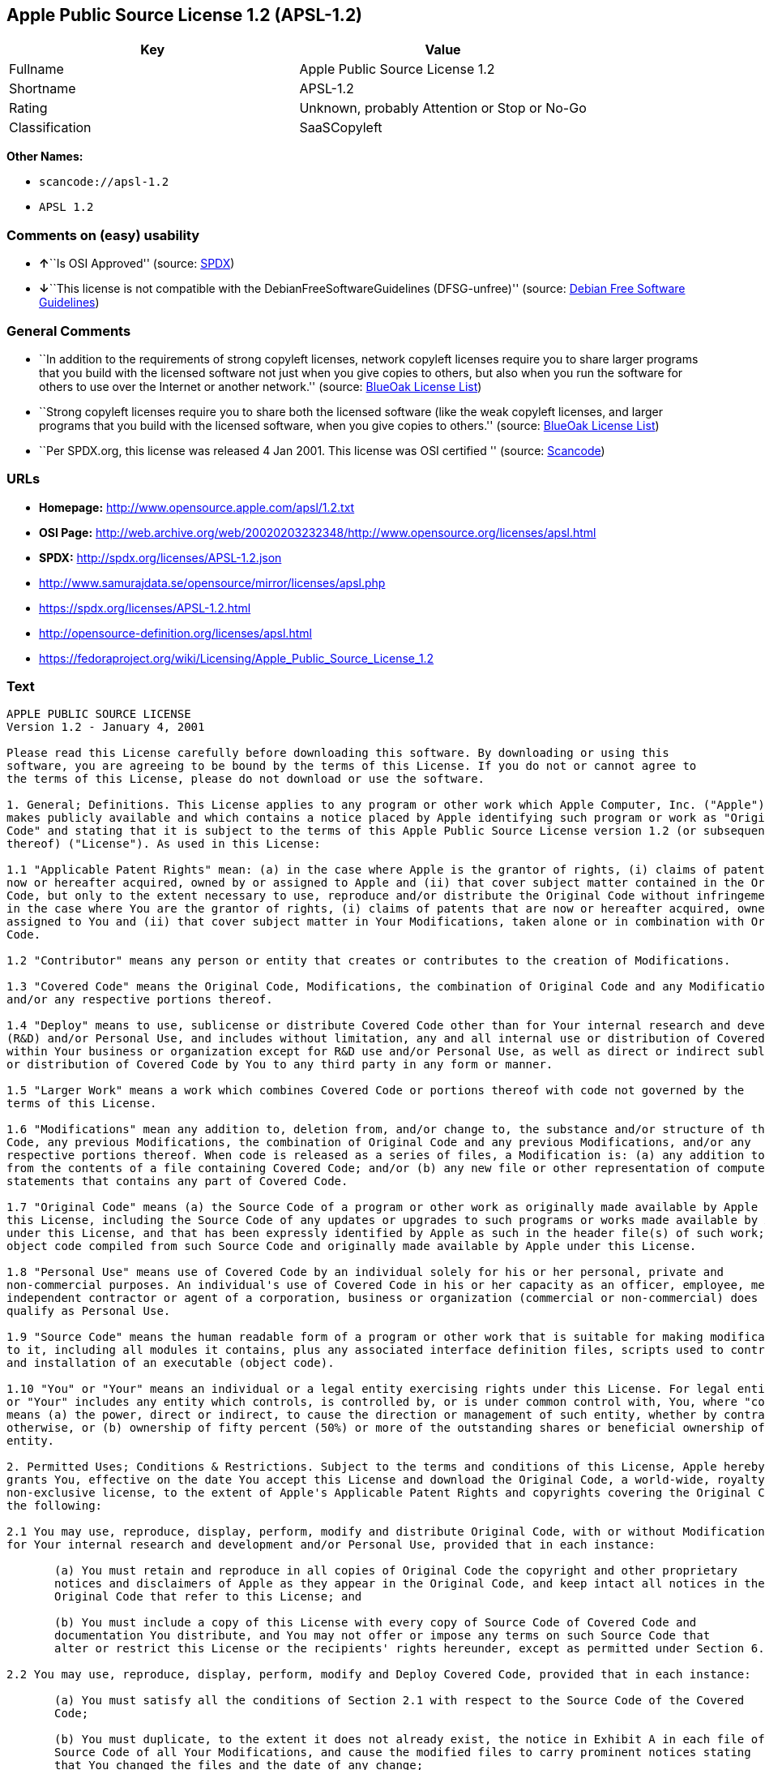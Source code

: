 == Apple Public Source License 1.2 (APSL-1.2)

[cols=",",options="header",]
|===
|Key |Value
|Fullname |Apple Public Source License 1.2
|Shortname |APSL-1.2
|Rating |Unknown, probably Attention or Stop or No-Go
|Classification |SaaSCopyleft
|===

*Other Names:*

* `+scancode://apsl-1.2+`
* `+APSL 1.2+`

=== Comments on (easy) usability

* **↑**``Is OSI Approved'' (source:
https://spdx.org/licenses/APSL-1.2.html[SPDX])
* **↓**``This license is not compatible with the
DebianFreeSoftwareGuidelines (DFSG-unfree)'' (source:
https://wiki.debian.org/DFSGLicenses[Debian Free Software Guidelines])

=== General Comments

* ``In addition to the requirements of strong copyleft licenses, network
copyleft licenses require you to share larger programs that you build
with the licensed software not just when you give copies to others, but
also when you run the software for others to use over the Internet or
another network.'' (source: https://blueoakcouncil.org/copyleft[BlueOak
License List])
* ``Strong copyleft licenses require you to share both the licensed
software (like the weak copyleft licenses, and larger programs that you
build with the licensed software, when you give copies to others.''
(source: https://blueoakcouncil.org/copyleft[BlueOak License List])
* ``Per SPDX.org, this license was released 4 Jan 2001. This license was
OSI certified '' (source:
https://github.com/nexB/scancode-toolkit/blob/develop/src/licensedcode/data/licenses/apsl-1.2.yml[Scancode])

=== URLs

* *Homepage:* http://www.opensource.apple.com/apsl/1.2.txt
* *OSI Page:*
http://web.archive.org/web/20020203232348/http://www.opensource.org/licenses/apsl.html
* *SPDX:* http://spdx.org/licenses/APSL-1.2.json
* http://www.samurajdata.se/opensource/mirror/licenses/apsl.php
* https://spdx.org/licenses/APSL-1.2.html
* http://opensource-definition.org/licenses/apsl.html
* https://fedoraproject.org/wiki/Licensing/Apple_Public_Source_License_1.2

=== Text

....
APPLE PUBLIC SOURCE LICENSE
Version 1.2 - January 4, 2001

Please read this License carefully before downloading this software. By downloading or using this
software, you are agreeing to be bound by the terms of this License. If you do not or cannot agree to
the terms of this License, please do not download or use the software.

1. General; Definitions. This License applies to any program or other work which Apple Computer, Inc. ("Apple")
makes publicly available and which contains a notice placed by Apple identifying such program or work as "Original
Code" and stating that it is subject to the terms of this Apple Public Source License version 1.2 (or subsequent version
thereof) ("License"). As used in this License:

1.1 "Applicable Patent Rights" mean: (a) in the case where Apple is the grantor of rights, (i) claims of patents that are
now or hereafter acquired, owned by or assigned to Apple and (ii) that cover subject matter contained in the Original
Code, but only to the extent necessary to use, reproduce and/or distribute the Original Code without infringement; and (b)
in the case where You are the grantor of rights, (i) claims of patents that are now or hereafter acquired, owned by or
assigned to You and (ii) that cover subject matter in Your Modifications, taken alone or in combination with Original
Code.

1.2 "Contributor" means any person or entity that creates or contributes to the creation of Modifications.

1.3 "Covered Code" means the Original Code, Modifications, the combination of Original Code and any Modifications,
and/or any respective portions thereof.

1.4 "Deploy" means to use, sublicense or distribute Covered Code other than for Your internal research and development
(R&D) and/or Personal Use, and includes without limitation, any and all internal use or distribution of Covered Code
within Your business or organization except for R&D use and/or Personal Use, as well as direct or indirect sublicensing
or distribution of Covered Code by You to any third party in any form or manner.

1.5 "Larger Work" means a work which combines Covered Code or portions thereof with code not governed by the
terms of this License.

1.6 "Modifications" mean any addition to, deletion from, and/or change to, the substance and/or structure of the Original
Code, any previous Modifications, the combination of Original Code and any previous Modifications, and/or any
respective portions thereof. When code is released as a series of files, a Modification is: (a) any addition to or deletion
from the contents of a file containing Covered Code; and/or (b) any new file or other representation of computer program
statements that contains any part of Covered Code.

1.7 "Original Code" means (a) the Source Code of a program or other work as originally made available by Apple under
this License, including the Source Code of any updates or upgrades to such programs or works made available by Apple
under this License, and that has been expressly identified by Apple as such in the header file(s) of such work; and (b) the
object code compiled from such Source Code and originally made available by Apple under this License.

1.8 "Personal Use" means use of Covered Code by an individual solely for his or her personal, private and
non-commercial purposes. An individual's use of Covered Code in his or her capacity as an officer, employee, member,
independent contractor or agent of a corporation, business or organization (commercial or non-commercial) does not
qualify as Personal Use.

1.9 "Source Code" means the human readable form of a program or other work that is suitable for making modifications
to it, including all modules it contains, plus any associated interface definition files, scripts used to control compilation
and installation of an executable (object code).

1.10 "You" or "Your" means an individual or a legal entity exercising rights under this License. For legal entities, "You"
or "Your" includes any entity which controls, is controlled by, or is under common control with, You, where "control"
means (a) the power, direct or indirect, to cause the direction or management of such entity, whether by contract or
otherwise, or (b) ownership of fifty percent (50%) or more of the outstanding shares or beneficial ownership of such
entity.

2. Permitted Uses; Conditions & Restrictions. Subject to the terms and conditions of this License, Apple hereby
grants You, effective on the date You accept this License and download the Original Code, a world-wide, royalty-free,
non-exclusive license, to the extent of Apple's Applicable Patent Rights and copyrights covering the Original Code, to do
the following:

2.1 You may use, reproduce, display, perform, modify and distribute Original Code, with or without Modifications, solely
for Your internal research and development and/or Personal Use, provided that in each instance:

       (a) You must retain and reproduce in all copies of Original Code the copyright and other proprietary
       notices and disclaimers of Apple as they appear in the Original Code, and keep intact all notices in the
       Original Code that refer to this License; and

       (b) You must include a copy of this License with every copy of Source Code of Covered Code and
       documentation You distribute, and You may not offer or impose any terms on such Source Code that
       alter or restrict this License or the recipients' rights hereunder, except as permitted under Section 6.

2.2 You may use, reproduce, display, perform, modify and Deploy Covered Code, provided that in each instance:

       (a) You must satisfy all the conditions of Section 2.1 with respect to the Source Code of the Covered
       Code;

       (b) You must duplicate, to the extent it does not already exist, the notice in Exhibit A in each file of the
       Source Code of all Your Modifications, and cause the modified files to carry prominent notices stating
       that You changed the files and the date of any change;

       (c) You must make Source Code of all Your Deployed Modifications publicly available under the terms
       of this License, including the license grants set forth in Section 3 below, for as long as you Deploy the
       Covered Code or twelve (12) months from the date of initial Deployment, whichever is longer. You
       should preferably distribute the Source Code of Your Deployed Modifications electronically (e.g.
       download from a web site); and

       (d) if You Deploy Covered Code in object code, executable form only, You must include a prominent
       notice, in the code itself as well as in related documentation, stating that Source Code of the Covered
       Code is available under the terms of this License with information on how and where to obtain such
       Source Code.

2.3 You expressly acknowledge and agree that although Apple and each Contributor grants the licenses to their respective
portions of the Covered Code set forth herein, no assurances are provided by Apple or any Contributor that the Covered
Code does not infringe the patent or other intellectual property rights of any other entity. Apple and each Contributor
disclaim any liability to You for claims brought by any other entity based on infringement of intellectual property rights
or otherwise. As a condition to exercising the rights and licenses granted hereunder, You hereby assume sole
responsibility to secure any other intellectual property rights needed, if any. For example, if a third party patent license is
required to allow You to distribute the Covered Code, it is Your responsibility to acquire that license before distributing
the Covered Code.

3. Your Grants. In consideration of, and as a condition to, the licenses granted to You under this License:

       (a) You hereby grant to Apple and all third parties a non-exclusive, royalty-free license, under Your
       Applicable Patent Rights and other intellectual property rights (other than patent) owned or controlled by
       You, to use, reproduce, display, perform, modify, distribute and Deploy Your Modifications of the same
       scope and extent as Apple's licenses under Sections 2.1 and 2.2; and

       (b) You hereby grant to Apple and its subsidiaries a non-exclusive, worldwide, royalty-free, perpetual
       and irrevocable license, under Your Applicable Patent Rights and other intellectual property rights (other
       than patent) owned or controlled by You, to use, reproduce, display, perform, modify or have modified
       (for Apple and/or its subsidiaries), sublicense and distribute Your Modifications, in any form, through
       multiple tiers of distribution.

4. Larger Works. You may create a Larger Work by combining Covered Code with other code not governed by the
terms of this License and distribute the Larger Work as a single product. In each such instance, You must make sure the
requirements of this License are fulfilled for the Covered Code or any portion thereof.

5. Limitations on Patent License. Except as expressly stated in Section 2, no other patent rights, express or implied,
are granted by Apple herein. Modifications and/or Larger Works may require additional patent licenses from Apple
which Apple may grant in its sole discretion.

6. Additional Terms. You may choose to offer, and to charge a fee for, warranty, support, indemnity or liability
obligations and/or other rights consistent with the scope of the license granted herein ("Additional Terms") to one or
more recipients of Covered Code. However, You may do so only on Your own behalf and as Your sole responsibility, and
not on behalf of Apple or any Contributor. You must obtain the recipient's agreement that any such Additional Terms are
offered by You alone, and You hereby agree to indemnify, defend and hold Apple and every Contributor harmless for any
liability incurred by or claims asserted against Apple or such Contributor by reason of any such Additional Terms.

7. Versions of the License. Apple may publish revised and/or new versions of this License from time to time. Each
version will be given a distinguishing version number. Once Original Code has been published under a particular version
of this License, You may continue to use it under the terms of that version. You may also choose to use such Original
Code under the terms of any subsequent version of this License published by Apple. No one other than Apple has the
right to modify the terms applicable to Covered Code created under this License.

8. NO WARRANTY OR SUPPORT. The Covered Code may contain in whole or in part pre-release, untested, or not
fully tested works. The Covered Code may contain errors that could cause failures or loss of data, and may be incomplete
or contain inaccuracies. You expressly acknowledge and agree that use of the Covered Code, or any portion thereof, is at
Your sole and entire risk. THE COVERED CODE IS PROVIDED "AS IS" AND WITHOUT WARRANTY,
UPGRADES OR SUPPORT OF ANY KIND AND APPLE AND APPLE'S LICENSOR(S) (COLLECTIVELY
REFERRED TO AS "APPLE" FOR THE PURPOSES OF SECTIONS 8 AND 9) AND ALL CONTRIBUTORS
EXPRESSLY DISCLAIM ALL WARRANTIES AND/OR CONDITIONS, EXPRESS OR IMPLIED, INCLUDING,
BUT NOT LIMITED TO, THE IMPLIED WARRANTIES AND/OR CONDITIONS OF MERCHANTABILITY, OF
SATISFACTORY QUALITY, OF FITNESS FOR A PARTICULAR PURPOSE, OF ACCURACY, OF QUIET
ENJOYMENT, AND NONINFRINGEMENT OF THIRD PARTY RIGHTS. APPLE AND EACH CONTRIBUTOR
DOES NOT WARRANT AGAINST INTERFERENCE WITH YOUR ENJOYMENT OF THE COVERED CODE,
THAT THE FUNCTIONS CONTAINED IN THE COVERED CODE WILL MEET YOUR REQUIREMENTS,
THAT THE OPERATION OF THE COVERED CODE WILL BE UNINTERRUPTED OR ERROR-FREE, OR
THAT DEFECTS IN THE COVERED CODE WILL BE CORRECTED. NO ORAL OR WRITTEN
INFORMATION OR ADVICE GIVEN BY APPLE, AN APPLE AUTHORIZED REPRESENTATIVE OR ANY
CONTRIBUTOR SHALL CREATE A WARRANTY. You acknowledge that the Covered Code is not intended for use
in the operation of nuclear facilities, aircraft navigation, communication systems, or air traffic control machines in which
case the failure of the Covered Code could lead to death, personal injury, or severe physical or environmental damage.

9. LIMITATION OF LIABILITY. TO THE EXTENT NOT PROHIBITED BY LAW, IN NO EVENT SHALL
APPLE OR ANY CONTRIBUTOR BE LIABLE FOR ANY INCIDENTAL, SPECIAL, INDIRECT OR
CONSEQUENTIAL DAMAGES ARISING OUT OF OR RELATING TO THIS LICENSE OR YOUR USE OR
INABILITY TO USE THE COVERED CODE, OR ANY PORTION THEREOF, WHETHER UNDER A THEORY
OF CONTRACT, WARRANTY, TORT (INCLUDING NEGLIGENCE), PRODUCTS LIABILITY OR
OTHERWISE, EVEN IF APPLE OR SUCH CONTRIBUTOR HAS BEEN ADVISED OF THE POSSIBILITY OF
SUCH DAMAGES AND NOTWITHSTANDING THE FAILURE OF ESSENTIAL PURPOSE OF ANY REMEDY.
SOME JURISDICTIONS DO NOT ALLOW THE LIMITATION OF LIABILITY OF INCIDENTAL OR
CONSEQUENTIAL DAMAGES, SO THIS LIMITATION MAY NOT APPLY TO YOU. In no event shall Apple's
total liability to You for all damages (other than as may be required by applicable law) under this License exceed the
amount of fifty dollars ($50.00).

10. Trademarks. This License does not grant any rights to use the trademarks or trade names "Apple", "Apple
Computer", "Mac OS X", "Mac OS X Server", "QuickTime", "QuickTime Streaming Server" or any other trademarks or
trade names belonging to Apple (collectively "Apple Marks") or to any trademark or trade name belonging to any
Contributor. No Apple Marks may be used to endorse or promote products derived from the Original Code other than as
permitted by and in strict compliance at all times with Apple's third party trademark usage guidelines which are posted at
http://www.apple.com/legal/guidelinesfor3rdparties.html.

11. Ownership. Subject to the licenses granted under this License, each Contributor retains all rights, title and interest in
and to any Modifications made by such Contributor. Apple retains all rights, title and interest in and to the Original Code
and any Modifications made by or on behalf of Apple ("Apple Modifications"), and such Apple Modifications will not be
automatically subject to this License. Apple may, at its sole discretion, choose to license such Apple Modifications under
this License, or on different terms from those contained in this License or may choose not to license them at all.

12. Termination.

12.1 Termination. This License and the rights granted hereunder will terminate:

       (a) automatically without notice from Apple if You fail to comply with any term(s) of this License and
       fail to cure such breach within 30 days of becoming aware of such breach;

       (b) immediately in the event of the circumstances described in Section 13.5(b); or

       (c) automatically without notice from Apple if You, at any time during the term of this License,
       commence an action for patent infringement against Apple.

12.2 Effect of Termination. Upon termination, You agree to immediately stop any further use, reproduction, modification,
sublicensing and distribution of the Covered Code and to destroy all copies of the Covered Code that are in your
possession or control. All sublicenses to the Covered Code which have been properly granted prior to termination shall
survive any termination of this License. Provisions which, by their nature, should remain in effect beyond the termination
of this License shall survive, including but not limited to Sections 3, 5, 8, 9, 10, 11, 12.2 and 13. No party will be liable to
any other for compensation, indemnity or damages of any sort solely as a result of terminating this License in accordance
with its terms, and termination of this License will be without prejudice to any other right or remedy of any party.

13. Miscellaneous.

13.1 Government End Users. The Covered Code is a "commercial item" as defined in FAR 2.101. Government software
and technical data rights in the Covered Code include only those rights customarily provided to the public as defined in
this License. This customary commercial license in technical data and software is provided in accordance with FAR
12.211 (Technical Data) and 12.212 (Computer Software) and, for Department of Defense purchases, DFAR
252.227-7015 (Technical Data -- Commercial Items) and 227.7202-3 (Rights in Commercial Computer Software or
Computer Software Documentation). Accordingly, all U.S. Government End Users acquire Covered Code with only
those rights set forth herein.

13.2 Relationship of Parties. This License will not be construed as creating an agency, partnership, joint venture or any
other form of legal association between or amongYou, Apple or any Contributor, and You will not represent to the
contrary, whether expressly, by implication, appearance or otherwise.

13.3 Independent Development. Nothing in this License will impair Apple's right to acquire, license, develop, have others
develop for it, market and/or distribute technology or products that perform the same or similar functions as, or otherwise
compete with, Modifications, Larger Works, technology or products that You may develop, produce, market or distribute.

13.4 Waiver; Construction. Failure by Apple or any Contributor to enforce any provision of this License will not be
deemed a waiver of future enforcement of that or any other provision. Any law or regulation which provides that the
language of a contract shall be construed against the drafter will not apply to this License.

13.5 Severability. (a) If for any reason a court of competent jurisdiction finds any provision of this License, or portion
thereof, to be unenforceable, that provision of the License will be enforced to the maximum extent permissible so as to
effect the economic benefits and intent of the parties, and the remainder of this License will continue in full force and
effect. (b) Notwithstanding the foregoing, if applicable law prohibits or restricts You from fully and/or specifically
complying with Sections 2 and/or 3 or prevents the enforceability of either of those Sections, this License will
immediately terminate and You must immediately discontinue any use of the Covered Code and destroy all copies of it
that are in your possession or control.

13.6 Dispute Resolution. Any litigation or other dispute resolution between You and Apple relating to this License shall
take place in the Northern District of California, and You and Apple hereby consent to the personal jurisdiction of, and
venue in, the state and federal courts within that District with respect to this License. The application of the United
Nations Convention on Contracts for the International Sale of Goods is expressly excluded.

13.7 Entire Agreement; Governing Law. This License constitutes the entire agreement between the parties with respect to
the subject matter hereof. This License shall be governed by the laws of the United States and the State of California,
except that body of California law concerning conflicts of law.

Where You are located in the province of Quebec, Canada, the following clause applies: The parties hereby confirm that
they have requested that this License and all related documents be drafted in English. Les parties ont exig  que le pr sent
contrat et tous les documents connexes soient r dig s en anglais.

EXHIBIT A.

"Portions Copyright (c) 1999-2001 Apple Computer, Inc. All Rights Reserved.

This file contains Original Code and/or Modifications of Original Code as defined in and that are subject to the Apple
Public Source License Version 1.2 (the 'License'). You may not use this file except in compliance with the License. Please
obtain a copy of the License at http://www.apple.com/publicsource and read it before using this file.

The Original Code and all software distributed under the License are distributed on an 'AS IS' basis, WITHOUT
WARRANTY OF ANY KIND, EITHER EXPRESS OR IMPLIED, AND APPLE HEREBY DISCLAIMS ALL SUCH
WARRANTIES, INCLUDING WITHOUT LIMITATION, ANY WARRANTIES OF MERCHANTABILITY,
FITNESS FOR A PARTICULAR PURPOSE, QUIET ENJOYMENT OR NON-INFRINGEMENT. Please see the
License for the specific language governing rights and limitations under the License."
....

'''''

=== Raw Data

* SPDX
* BlueOak License List
* Scancode
* Debian Free Software Guidelines

....
{
    "__impliedNames": [
        "APSL-1.2",
        "Apple Public Source License 1.2",
        "scancode://apsl-1.2",
        "APSL 1.2"
    ],
    "__impliedId": "APSL-1.2",
    "__impliedAmbiguousNames": [
        "Apple Public Source License",
        "Apple Public Source License (APSL)"
    ],
    "__impliedComments": [
        [
            "BlueOak License List",
            [
                "In addition to the requirements of strong copyleft licenses, network copyleft licenses require you to share larger programs that you build with the licensed software not just when you give copies to others, but also when you run the software for others to use over the Internet or another network.",
                "Strong copyleft licenses require you to share both the licensed software (like the weak copyleft licenses, and larger programs that you build with the licensed software, when you give copies to others."
            ]
        ],
        [
            "Scancode",
            [
                "Per SPDX.org, this license was released 4 Jan 2001. This license was OSI\ncertified\n"
            ]
        ]
    ],
    "facts": {
        "SPDX": {
            "isSPDXLicenseDeprecated": false,
            "spdxFullName": "Apple Public Source License 1.2",
            "spdxDetailsURL": "http://spdx.org/licenses/APSL-1.2.json",
            "_sourceURL": "https://spdx.org/licenses/APSL-1.2.html",
            "spdxLicIsOSIApproved": true,
            "spdxSeeAlso": [
                "http://www.samurajdata.se/opensource/mirror/licenses/apsl.php"
            ],
            "_implications": {
                "__impliedNames": [
                    "APSL-1.2",
                    "Apple Public Source License 1.2"
                ],
                "__impliedId": "APSL-1.2",
                "__impliedJudgement": [
                    [
                        "SPDX",
                        {
                            "tag": "PositiveJudgement",
                            "contents": "Is OSI Approved"
                        }
                    ]
                ],
                "__isOsiApproved": true,
                "__impliedURLs": [
                    [
                        "SPDX",
                        "http://spdx.org/licenses/APSL-1.2.json"
                    ],
                    [
                        null,
                        "http://www.samurajdata.se/opensource/mirror/licenses/apsl.php"
                    ]
                ]
            },
            "spdxLicenseId": "APSL-1.2"
        },
        "Scancode": {
            "otherUrls": [
                "http://opensource-definition.org/licenses/apsl.html",
                "http://web.archive.org/web/20020203232348/http://www.opensource.org/licenses/apsl.html",
                "https://fedoraproject.org/wiki/Licensing/Apple_Public_Source_License_1.2"
            ],
            "homepageUrl": "http://www.opensource.apple.com/apsl/1.2.txt",
            "shortName": "APSL 1.2",
            "textUrls": null,
            "text": "APPLE PUBLIC SOURCE LICENSE\nVersion 1.2 - January 4, 2001\n\nPlease read this License carefully before downloading this software. By downloading or using this\nsoftware, you are agreeing to be bound by the terms of this License. If you do not or cannot agree to\nthe terms of this License, please do not download or use the software.\n\n1. General; Definitions. This License applies to any program or other work which Apple Computer, Inc. (\"Apple\")\nmakes publicly available and which contains a notice placed by Apple identifying such program or work as \"Original\nCode\" and stating that it is subject to the terms of this Apple Public Source License version 1.2 (or subsequent version\nthereof) (\"License\"). As used in this License:\n\n1.1 \"Applicable Patent Rights\" mean: (a) in the case where Apple is the grantor of rights, (i) claims of patents that are\nnow or hereafter acquired, owned by or assigned to Apple and (ii) that cover subject matter contained in the Original\nCode, but only to the extent necessary to use, reproduce and/or distribute the Original Code without infringement; and (b)\nin the case where You are the grantor of rights, (i) claims of patents that are now or hereafter acquired, owned by or\nassigned to You and (ii) that cover subject matter in Your Modifications, taken alone or in combination with Original\nCode.\n\n1.2 \"Contributor\" means any person or entity that creates or contributes to the creation of Modifications.\n\n1.3 \"Covered Code\" means the Original Code, Modifications, the combination of Original Code and any Modifications,\nand/or any respective portions thereof.\n\n1.4 \"Deploy\" means to use, sublicense or distribute Covered Code other than for Your internal research and development\n(R&D) and/or Personal Use, and includes without limitation, any and all internal use or distribution of Covered Code\nwithin Your business or organization except for R&D use and/or Personal Use, as well as direct or indirect sublicensing\nor distribution of Covered Code by You to any third party in any form or manner.\n\n1.5 \"Larger Work\" means a work which combines Covered Code or portions thereof with code not governed by the\nterms of this License.\n\n1.6 \"Modifications\" mean any addition to, deletion from, and/or change to, the substance and/or structure of the Original\nCode, any previous Modifications, the combination of Original Code and any previous Modifications, and/or any\nrespective portions thereof. When code is released as a series of files, a Modification is: (a) any addition to or deletion\nfrom the contents of a file containing Covered Code; and/or (b) any new file or other representation of computer program\nstatements that contains any part of Covered Code.\n\n1.7 \"Original Code\" means (a) the Source Code of a program or other work as originally made available by Apple under\nthis License, including the Source Code of any updates or upgrades to such programs or works made available by Apple\nunder this License, and that has been expressly identified by Apple as such in the header file(s) of such work; and (b) the\nobject code compiled from such Source Code and originally made available by Apple under this License.\n\n1.8 \"Personal Use\" means use of Covered Code by an individual solely for his or her personal, private and\nnon-commercial purposes. An individual's use of Covered Code in his or her capacity as an officer, employee, member,\nindependent contractor or agent of a corporation, business or organization (commercial or non-commercial) does not\nqualify as Personal Use.\n\n1.9 \"Source Code\" means the human readable form of a program or other work that is suitable for making modifications\nto it, including all modules it contains, plus any associated interface definition files, scripts used to control compilation\nand installation of an executable (object code).\n\n1.10 \"You\" or \"Your\" means an individual or a legal entity exercising rights under this License. For legal entities, \"You\"\nor \"Your\" includes any entity which controls, is controlled by, or is under common control with, You, where \"control\"\nmeans (a) the power, direct or indirect, to cause the direction or management of such entity, whether by contract or\notherwise, or (b) ownership of fifty percent (50%) or more of the outstanding shares or beneficial ownership of such\nentity.\n\n2. Permitted Uses; Conditions & Restrictions. Subject to the terms and conditions of this License, Apple hereby\ngrants You, effective on the date You accept this License and download the Original Code, a world-wide, royalty-free,\nnon-exclusive license, to the extent of Apple's Applicable Patent Rights and copyrights covering the Original Code, to do\nthe following:\n\n2.1 You may use, reproduce, display, perform, modify and distribute Original Code, with or without Modifications, solely\nfor Your internal research and development and/or Personal Use, provided that in each instance:\n\n       (a) You must retain and reproduce in all copies of Original Code the copyright and other proprietary\n       notices and disclaimers of Apple as they appear in the Original Code, and keep intact all notices in the\n       Original Code that refer to this License; and\n\n       (b) You must include a copy of this License with every copy of Source Code of Covered Code and\n       documentation You distribute, and You may not offer or impose any terms on such Source Code that\n       alter or restrict this License or the recipients' rights hereunder, except as permitted under Section 6.\n\n2.2 You may use, reproduce, display, perform, modify and Deploy Covered Code, provided that in each instance:\n\n       (a) You must satisfy all the conditions of Section 2.1 with respect to the Source Code of the Covered\n       Code;\n\n       (b) You must duplicate, to the extent it does not already exist, the notice in Exhibit A in each file of the\n       Source Code of all Your Modifications, and cause the modified files to carry prominent notices stating\n       that You changed the files and the date of any change;\n\n       (c) You must make Source Code of all Your Deployed Modifications publicly available under the terms\n       of this License, including the license grants set forth in Section 3 below, for as long as you Deploy the\n       Covered Code or twelve (12) months from the date of initial Deployment, whichever is longer. You\n       should preferably distribute the Source Code of Your Deployed Modifications electronically (e.g.\n       download from a web site); and\n\n       (d) if You Deploy Covered Code in object code, executable form only, You must include a prominent\n       notice, in the code itself as well as in related documentation, stating that Source Code of the Covered\n       Code is available under the terms of this License with information on how and where to obtain such\n       Source Code.\n\n2.3 You expressly acknowledge and agree that although Apple and each Contributor grants the licenses to their respective\nportions of the Covered Code set forth herein, no assurances are provided by Apple or any Contributor that the Covered\nCode does not infringe the patent or other intellectual property rights of any other entity. Apple and each Contributor\ndisclaim any liability to You for claims brought by any other entity based on infringement of intellectual property rights\nor otherwise. As a condition to exercising the rights and licenses granted hereunder, You hereby assume sole\nresponsibility to secure any other intellectual property rights needed, if any. For example, if a third party patent license is\nrequired to allow You to distribute the Covered Code, it is Your responsibility to acquire that license before distributing\nthe Covered Code.\n\n3. Your Grants. In consideration of, and as a condition to, the licenses granted to You under this License:\n\n       (a) You hereby grant to Apple and all third parties a non-exclusive, royalty-free license, under Your\n       Applicable Patent Rights and other intellectual property rights (other than patent) owned or controlled by\n       You, to use, reproduce, display, perform, modify, distribute and Deploy Your Modifications of the same\n       scope and extent as Apple's licenses under Sections 2.1 and 2.2; and\n\n       (b) You hereby grant to Apple and its subsidiaries a non-exclusive, worldwide, royalty-free, perpetual\n       and irrevocable license, under Your Applicable Patent Rights and other intellectual property rights (other\n       than patent) owned or controlled by You, to use, reproduce, display, perform, modify or have modified\n       (for Apple and/or its subsidiaries), sublicense and distribute Your Modifications, in any form, through\n       multiple tiers of distribution.\n\n4. Larger Works. You may create a Larger Work by combining Covered Code with other code not governed by the\nterms of this License and distribute the Larger Work as a single product. In each such instance, You must make sure the\nrequirements of this License are fulfilled for the Covered Code or any portion thereof.\n\n5. Limitations on Patent License. Except as expressly stated in Section 2, no other patent rights, express or implied,\nare granted by Apple herein. Modifications and/or Larger Works may require additional patent licenses from Apple\nwhich Apple may grant in its sole discretion.\n\n6. Additional Terms. You may choose to offer, and to charge a fee for, warranty, support, indemnity or liability\nobligations and/or other rights consistent with the scope of the license granted herein (\"Additional Terms\") to one or\nmore recipients of Covered Code. However, You may do so only on Your own behalf and as Your sole responsibility, and\nnot on behalf of Apple or any Contributor. You must obtain the recipient's agreement that any such Additional Terms are\noffered by You alone, and You hereby agree to indemnify, defend and hold Apple and every Contributor harmless for any\nliability incurred by or claims asserted against Apple or such Contributor by reason of any such Additional Terms.\n\n7. Versions of the License. Apple may publish revised and/or new versions of this License from time to time. Each\nversion will be given a distinguishing version number. Once Original Code has been published under a particular version\nof this License, You may continue to use it under the terms of that version. You may also choose to use such Original\nCode under the terms of any subsequent version of this License published by Apple. No one other than Apple has the\nright to modify the terms applicable to Covered Code created under this License.\n\n8. NO WARRANTY OR SUPPORT. The Covered Code may contain in whole or in part pre-release, untested, or not\nfully tested works. The Covered Code may contain errors that could cause failures or loss of data, and may be incomplete\nor contain inaccuracies. You expressly acknowledge and agree that use of the Covered Code, or any portion thereof, is at\nYour sole and entire risk. THE COVERED CODE IS PROVIDED \"AS IS\" AND WITHOUT WARRANTY,\nUPGRADES OR SUPPORT OF ANY KIND AND APPLE AND APPLE'S LICENSOR(S) (COLLECTIVELY\nREFERRED TO AS \"APPLE\" FOR THE PURPOSES OF SECTIONS 8 AND 9) AND ALL CONTRIBUTORS\nEXPRESSLY DISCLAIM ALL WARRANTIES AND/OR CONDITIONS, EXPRESS OR IMPLIED, INCLUDING,\nBUT NOT LIMITED TO, THE IMPLIED WARRANTIES AND/OR CONDITIONS OF MERCHANTABILITY, OF\nSATISFACTORY QUALITY, OF FITNESS FOR A PARTICULAR PURPOSE, OF ACCURACY, OF QUIET\nENJOYMENT, AND NONINFRINGEMENT OF THIRD PARTY RIGHTS. APPLE AND EACH CONTRIBUTOR\nDOES NOT WARRANT AGAINST INTERFERENCE WITH YOUR ENJOYMENT OF THE COVERED CODE,\nTHAT THE FUNCTIONS CONTAINED IN THE COVERED CODE WILL MEET YOUR REQUIREMENTS,\nTHAT THE OPERATION OF THE COVERED CODE WILL BE UNINTERRUPTED OR ERROR-FREE, OR\nTHAT DEFECTS IN THE COVERED CODE WILL BE CORRECTED. NO ORAL OR WRITTEN\nINFORMATION OR ADVICE GIVEN BY APPLE, AN APPLE AUTHORIZED REPRESENTATIVE OR ANY\nCONTRIBUTOR SHALL CREATE A WARRANTY. You acknowledge that the Covered Code is not intended for use\nin the operation of nuclear facilities, aircraft navigation, communication systems, or air traffic control machines in which\ncase the failure of the Covered Code could lead to death, personal injury, or severe physical or environmental damage.\n\n9. LIMITATION OF LIABILITY. TO THE EXTENT NOT PROHIBITED BY LAW, IN NO EVENT SHALL\nAPPLE OR ANY CONTRIBUTOR BE LIABLE FOR ANY INCIDENTAL, SPECIAL, INDIRECT OR\nCONSEQUENTIAL DAMAGES ARISING OUT OF OR RELATING TO THIS LICENSE OR YOUR USE OR\nINABILITY TO USE THE COVERED CODE, OR ANY PORTION THEREOF, WHETHER UNDER A THEORY\nOF CONTRACT, WARRANTY, TORT (INCLUDING NEGLIGENCE), PRODUCTS LIABILITY OR\nOTHERWISE, EVEN IF APPLE OR SUCH CONTRIBUTOR HAS BEEN ADVISED OF THE POSSIBILITY OF\nSUCH DAMAGES AND NOTWITHSTANDING THE FAILURE OF ESSENTIAL PURPOSE OF ANY REMEDY.\nSOME JURISDICTIONS DO NOT ALLOW THE LIMITATION OF LIABILITY OF INCIDENTAL OR\nCONSEQUENTIAL DAMAGES, SO THIS LIMITATION MAY NOT APPLY TO YOU. In no event shall Apple's\ntotal liability to You for all damages (other than as may be required by applicable law) under this License exceed the\namount of fifty dollars ($50.00).\n\n10. Trademarks. This License does not grant any rights to use the trademarks or trade names \"Apple\", \"Apple\nComputer\", \"Mac OS X\", \"Mac OS X Server\", \"QuickTime\", \"QuickTime Streaming Server\" or any other trademarks or\ntrade names belonging to Apple (collectively \"Apple Marks\") or to any trademark or trade name belonging to any\nContributor. No Apple Marks may be used to endorse or promote products derived from the Original Code other than as\npermitted by and in strict compliance at all times with Apple's third party trademark usage guidelines which are posted at\nhttp://www.apple.com/legal/guidelinesfor3rdparties.html.\n\n11. Ownership. Subject to the licenses granted under this License, each Contributor retains all rights, title and interest in\nand to any Modifications made by such Contributor. Apple retains all rights, title and interest in and to the Original Code\nand any Modifications made by or on behalf of Apple (\"Apple Modifications\"), and such Apple Modifications will not be\nautomatically subject to this License. Apple may, at its sole discretion, choose to license such Apple Modifications under\nthis License, or on different terms from those contained in this License or may choose not to license them at all.\n\n12. Termination.\n\n12.1 Termination. This License and the rights granted hereunder will terminate:\n\n       (a) automatically without notice from Apple if You fail to comply with any term(s) of this License and\n       fail to cure such breach within 30 days of becoming aware of such breach;\n\n       (b) immediately in the event of the circumstances described in Section 13.5(b); or\n\n       (c) automatically without notice from Apple if You, at any time during the term of this License,\n       commence an action for patent infringement against Apple.\n\n12.2 Effect of Termination. Upon termination, You agree to immediately stop any further use, reproduction, modification,\nsublicensing and distribution of the Covered Code and to destroy all copies of the Covered Code that are in your\npossession or control. All sublicenses to the Covered Code which have been properly granted prior to termination shall\nsurvive any termination of this License. Provisions which, by their nature, should remain in effect beyond the termination\nof this License shall survive, including but not limited to Sections 3, 5, 8, 9, 10, 11, 12.2 and 13. No party will be liable to\nany other for compensation, indemnity or damages of any sort solely as a result of terminating this License in accordance\nwith its terms, and termination of this License will be without prejudice to any other right or remedy of any party.\n\n13. Miscellaneous.\n\n13.1 Government End Users. The Covered Code is a \"commercial item\" as defined in FAR 2.101. Government software\nand technical data rights in the Covered Code include only those rights customarily provided to the public as defined in\nthis License. This customary commercial license in technical data and software is provided in accordance with FAR\n12.211 (Technical Data) and 12.212 (Computer Software) and, for Department of Defense purchases, DFAR\n252.227-7015 (Technical Data -- Commercial Items) and 227.7202-3 (Rights in Commercial Computer Software or\nComputer Software Documentation). Accordingly, all U.S. Government End Users acquire Covered Code with only\nthose rights set forth herein.\n\n13.2 Relationship of Parties. This License will not be construed as creating an agency, partnership, joint venture or any\nother form of legal association between or amongYou, Apple or any Contributor, and You will not represent to the\ncontrary, whether expressly, by implication, appearance or otherwise.\n\n13.3 Independent Development. Nothing in this License will impair Apple's right to acquire, license, develop, have others\ndevelop for it, market and/or distribute technology or products that perform the same or similar functions as, or otherwise\ncompete with, Modifications, Larger Works, technology or products that You may develop, produce, market or distribute.\n\n13.4 Waiver; Construction. Failure by Apple or any Contributor to enforce any provision of this License will not be\ndeemed a waiver of future enforcement of that or any other provision. Any law or regulation which provides that the\nlanguage of a contract shall be construed against the drafter will not apply to this License.\n\n13.5 Severability. (a) If for any reason a court of competent jurisdiction finds any provision of this License, or portion\nthereof, to be unenforceable, that provision of the License will be enforced to the maximum extent permissible so as to\neffect the economic benefits and intent of the parties, and the remainder of this License will continue in full force and\neffect. (b) Notwithstanding the foregoing, if applicable law prohibits or restricts You from fully and/or specifically\ncomplying with Sections 2 and/or 3 or prevents the enforceability of either of those Sections, this License will\nimmediately terminate and You must immediately discontinue any use of the Covered Code and destroy all copies of it\nthat are in your possession or control.\n\n13.6 Dispute Resolution. Any litigation or other dispute resolution between You and Apple relating to this License shall\ntake place in the Northern District of California, and You and Apple hereby consent to the personal jurisdiction of, and\nvenue in, the state and federal courts within that District with respect to this License. The application of the United\nNations Convention on Contracts for the International Sale of Goods is expressly excluded.\n\n13.7 Entire Agreement; Governing Law. This License constitutes the entire agreement between the parties with respect to\nthe subject matter hereof. This License shall be governed by the laws of the United States and the State of California,\nexcept that body of California law concerning conflicts of law.\n\nWhere You are located in the province of Quebec, Canada, the following clause applies: The parties hereby confirm that\nthey have requested that this License and all related documents be drafted in English. Les parties ont exig  que le pr sent\ncontrat et tous les documents connexes soient r dig s en anglais.\n\nEXHIBIT A.\n\n\"Portions Copyright (c) 1999-2001 Apple Computer, Inc. All Rights Reserved.\n\nThis file contains Original Code and/or Modifications of Original Code as defined in and that are subject to the Apple\nPublic Source License Version 1.2 (the 'License'). You may not use this file except in compliance with the License. Please\nobtain a copy of the License at http://www.apple.com/publicsource and read it before using this file.\n\nThe Original Code and all software distributed under the License are distributed on an 'AS IS' basis, WITHOUT\nWARRANTY OF ANY KIND, EITHER EXPRESS OR IMPLIED, AND APPLE HEREBY DISCLAIMS ALL SUCH\nWARRANTIES, INCLUDING WITHOUT LIMITATION, ANY WARRANTIES OF MERCHANTABILITY,\nFITNESS FOR A PARTICULAR PURPOSE, QUIET ENJOYMENT OR NON-INFRINGEMENT. Please see the\nLicense for the specific language governing rights and limitations under the License.\"",
            "category": "Copyleft Limited",
            "osiUrl": "http://web.archive.org/web/20020203232348/http://www.opensource.org/licenses/apsl.html",
            "owner": "Apple",
            "_sourceURL": "https://github.com/nexB/scancode-toolkit/blob/develop/src/licensedcode/data/licenses/apsl-1.2.yml",
            "key": "apsl-1.2",
            "name": "Apple Public Source License 1.2",
            "spdxId": "APSL-1.2",
            "notes": "Per SPDX.org, this license was released 4 Jan 2001. This license was OSI\ncertified\n",
            "_implications": {
                "__impliedNames": [
                    "scancode://apsl-1.2",
                    "APSL 1.2",
                    "APSL-1.2"
                ],
                "__impliedId": "APSL-1.2",
                "__impliedComments": [
                    [
                        "Scancode",
                        [
                            "Per SPDX.org, this license was released 4 Jan 2001. This license was OSI\ncertified\n"
                        ]
                    ]
                ],
                "__impliedCopyleft": [
                    [
                        "Scancode",
                        "WeakCopyleft"
                    ]
                ],
                "__calculatedCopyleft": "WeakCopyleft",
                "__impliedText": "APPLE PUBLIC SOURCE LICENSE\nVersion 1.2 - January 4, 2001\n\nPlease read this License carefully before downloading this software. By downloading or using this\nsoftware, you are agreeing to be bound by the terms of this License. If you do not or cannot agree to\nthe terms of this License, please do not download or use the software.\n\n1. General; Definitions. This License applies to any program or other work which Apple Computer, Inc. (\"Apple\")\nmakes publicly available and which contains a notice placed by Apple identifying such program or work as \"Original\nCode\" and stating that it is subject to the terms of this Apple Public Source License version 1.2 (or subsequent version\nthereof) (\"License\"). As used in this License:\n\n1.1 \"Applicable Patent Rights\" mean: (a) in the case where Apple is the grantor of rights, (i) claims of patents that are\nnow or hereafter acquired, owned by or assigned to Apple and (ii) that cover subject matter contained in the Original\nCode, but only to the extent necessary to use, reproduce and/or distribute the Original Code without infringement; and (b)\nin the case where You are the grantor of rights, (i) claims of patents that are now or hereafter acquired, owned by or\nassigned to You and (ii) that cover subject matter in Your Modifications, taken alone or in combination with Original\nCode.\n\n1.2 \"Contributor\" means any person or entity that creates or contributes to the creation of Modifications.\n\n1.3 \"Covered Code\" means the Original Code, Modifications, the combination of Original Code and any Modifications,\nand/or any respective portions thereof.\n\n1.4 \"Deploy\" means to use, sublicense or distribute Covered Code other than for Your internal research and development\n(R&D) and/or Personal Use, and includes without limitation, any and all internal use or distribution of Covered Code\nwithin Your business or organization except for R&D use and/or Personal Use, as well as direct or indirect sublicensing\nor distribution of Covered Code by You to any third party in any form or manner.\n\n1.5 \"Larger Work\" means a work which combines Covered Code or portions thereof with code not governed by the\nterms of this License.\n\n1.6 \"Modifications\" mean any addition to, deletion from, and/or change to, the substance and/or structure of the Original\nCode, any previous Modifications, the combination of Original Code and any previous Modifications, and/or any\nrespective portions thereof. When code is released as a series of files, a Modification is: (a) any addition to or deletion\nfrom the contents of a file containing Covered Code; and/or (b) any new file or other representation of computer program\nstatements that contains any part of Covered Code.\n\n1.7 \"Original Code\" means (a) the Source Code of a program or other work as originally made available by Apple under\nthis License, including the Source Code of any updates or upgrades to such programs or works made available by Apple\nunder this License, and that has been expressly identified by Apple as such in the header file(s) of such work; and (b) the\nobject code compiled from such Source Code and originally made available by Apple under this License.\n\n1.8 \"Personal Use\" means use of Covered Code by an individual solely for his or her personal, private and\nnon-commercial purposes. An individual's use of Covered Code in his or her capacity as an officer, employee, member,\nindependent contractor or agent of a corporation, business or organization (commercial or non-commercial) does not\nqualify as Personal Use.\n\n1.9 \"Source Code\" means the human readable form of a program or other work that is suitable for making modifications\nto it, including all modules it contains, plus any associated interface definition files, scripts used to control compilation\nand installation of an executable (object code).\n\n1.10 \"You\" or \"Your\" means an individual or a legal entity exercising rights under this License. For legal entities, \"You\"\nor \"Your\" includes any entity which controls, is controlled by, or is under common control with, You, where \"control\"\nmeans (a) the power, direct or indirect, to cause the direction or management of such entity, whether by contract or\notherwise, or (b) ownership of fifty percent (50%) or more of the outstanding shares or beneficial ownership of such\nentity.\n\n2. Permitted Uses; Conditions & Restrictions. Subject to the terms and conditions of this License, Apple hereby\ngrants You, effective on the date You accept this License and download the Original Code, a world-wide, royalty-free,\nnon-exclusive license, to the extent of Apple's Applicable Patent Rights and copyrights covering the Original Code, to do\nthe following:\n\n2.1 You may use, reproduce, display, perform, modify and distribute Original Code, with or without Modifications, solely\nfor Your internal research and development and/or Personal Use, provided that in each instance:\n\n       (a) You must retain and reproduce in all copies of Original Code the copyright and other proprietary\n       notices and disclaimers of Apple as they appear in the Original Code, and keep intact all notices in the\n       Original Code that refer to this License; and\n\n       (b) You must include a copy of this License with every copy of Source Code of Covered Code and\n       documentation You distribute, and You may not offer or impose any terms on such Source Code that\n       alter or restrict this License or the recipients' rights hereunder, except as permitted under Section 6.\n\n2.2 You may use, reproduce, display, perform, modify and Deploy Covered Code, provided that in each instance:\n\n       (a) You must satisfy all the conditions of Section 2.1 with respect to the Source Code of the Covered\n       Code;\n\n       (b) You must duplicate, to the extent it does not already exist, the notice in Exhibit A in each file of the\n       Source Code of all Your Modifications, and cause the modified files to carry prominent notices stating\n       that You changed the files and the date of any change;\n\n       (c) You must make Source Code of all Your Deployed Modifications publicly available under the terms\n       of this License, including the license grants set forth in Section 3 below, for as long as you Deploy the\n       Covered Code or twelve (12) months from the date of initial Deployment, whichever is longer. You\n       should preferably distribute the Source Code of Your Deployed Modifications electronically (e.g.\n       download from a web site); and\n\n       (d) if You Deploy Covered Code in object code, executable form only, You must include a prominent\n       notice, in the code itself as well as in related documentation, stating that Source Code of the Covered\n       Code is available under the terms of this License with information on how and where to obtain such\n       Source Code.\n\n2.3 You expressly acknowledge and agree that although Apple and each Contributor grants the licenses to their respective\nportions of the Covered Code set forth herein, no assurances are provided by Apple or any Contributor that the Covered\nCode does not infringe the patent or other intellectual property rights of any other entity. Apple and each Contributor\ndisclaim any liability to You for claims brought by any other entity based on infringement of intellectual property rights\nor otherwise. As a condition to exercising the rights and licenses granted hereunder, You hereby assume sole\nresponsibility to secure any other intellectual property rights needed, if any. For example, if a third party patent license is\nrequired to allow You to distribute the Covered Code, it is Your responsibility to acquire that license before distributing\nthe Covered Code.\n\n3. Your Grants. In consideration of, and as a condition to, the licenses granted to You under this License:\n\n       (a) You hereby grant to Apple and all third parties a non-exclusive, royalty-free license, under Your\n       Applicable Patent Rights and other intellectual property rights (other than patent) owned or controlled by\n       You, to use, reproduce, display, perform, modify, distribute and Deploy Your Modifications of the same\n       scope and extent as Apple's licenses under Sections 2.1 and 2.2; and\n\n       (b) You hereby grant to Apple and its subsidiaries a non-exclusive, worldwide, royalty-free, perpetual\n       and irrevocable license, under Your Applicable Patent Rights and other intellectual property rights (other\n       than patent) owned or controlled by You, to use, reproduce, display, perform, modify or have modified\n       (for Apple and/or its subsidiaries), sublicense and distribute Your Modifications, in any form, through\n       multiple tiers of distribution.\n\n4. Larger Works. You may create a Larger Work by combining Covered Code with other code not governed by the\nterms of this License and distribute the Larger Work as a single product. In each such instance, You must make sure the\nrequirements of this License are fulfilled for the Covered Code or any portion thereof.\n\n5. Limitations on Patent License. Except as expressly stated in Section 2, no other patent rights, express or implied,\nare granted by Apple herein. Modifications and/or Larger Works may require additional patent licenses from Apple\nwhich Apple may grant in its sole discretion.\n\n6. Additional Terms. You may choose to offer, and to charge a fee for, warranty, support, indemnity or liability\nobligations and/or other rights consistent with the scope of the license granted herein (\"Additional Terms\") to one or\nmore recipients of Covered Code. However, You may do so only on Your own behalf and as Your sole responsibility, and\nnot on behalf of Apple or any Contributor. You must obtain the recipient's agreement that any such Additional Terms are\noffered by You alone, and You hereby agree to indemnify, defend and hold Apple and every Contributor harmless for any\nliability incurred by or claims asserted against Apple or such Contributor by reason of any such Additional Terms.\n\n7. Versions of the License. Apple may publish revised and/or new versions of this License from time to time. Each\nversion will be given a distinguishing version number. Once Original Code has been published under a particular version\nof this License, You may continue to use it under the terms of that version. You may also choose to use such Original\nCode under the terms of any subsequent version of this License published by Apple. No one other than Apple has the\nright to modify the terms applicable to Covered Code created under this License.\n\n8. NO WARRANTY OR SUPPORT. The Covered Code may contain in whole or in part pre-release, untested, or not\nfully tested works. The Covered Code may contain errors that could cause failures or loss of data, and may be incomplete\nor contain inaccuracies. You expressly acknowledge and agree that use of the Covered Code, or any portion thereof, is at\nYour sole and entire risk. THE COVERED CODE IS PROVIDED \"AS IS\" AND WITHOUT WARRANTY,\nUPGRADES OR SUPPORT OF ANY KIND AND APPLE AND APPLE'S LICENSOR(S) (COLLECTIVELY\nREFERRED TO AS \"APPLE\" FOR THE PURPOSES OF SECTIONS 8 AND 9) AND ALL CONTRIBUTORS\nEXPRESSLY DISCLAIM ALL WARRANTIES AND/OR CONDITIONS, EXPRESS OR IMPLIED, INCLUDING,\nBUT NOT LIMITED TO, THE IMPLIED WARRANTIES AND/OR CONDITIONS OF MERCHANTABILITY, OF\nSATISFACTORY QUALITY, OF FITNESS FOR A PARTICULAR PURPOSE, OF ACCURACY, OF QUIET\nENJOYMENT, AND NONINFRINGEMENT OF THIRD PARTY RIGHTS. APPLE AND EACH CONTRIBUTOR\nDOES NOT WARRANT AGAINST INTERFERENCE WITH YOUR ENJOYMENT OF THE COVERED CODE,\nTHAT THE FUNCTIONS CONTAINED IN THE COVERED CODE WILL MEET YOUR REQUIREMENTS,\nTHAT THE OPERATION OF THE COVERED CODE WILL BE UNINTERRUPTED OR ERROR-FREE, OR\nTHAT DEFECTS IN THE COVERED CODE WILL BE CORRECTED. NO ORAL OR WRITTEN\nINFORMATION OR ADVICE GIVEN BY APPLE, AN APPLE AUTHORIZED REPRESENTATIVE OR ANY\nCONTRIBUTOR SHALL CREATE A WARRANTY. You acknowledge that the Covered Code is not intended for use\nin the operation of nuclear facilities, aircraft navigation, communication systems, or air traffic control machines in which\ncase the failure of the Covered Code could lead to death, personal injury, or severe physical or environmental damage.\n\n9. LIMITATION OF LIABILITY. TO THE EXTENT NOT PROHIBITED BY LAW, IN NO EVENT SHALL\nAPPLE OR ANY CONTRIBUTOR BE LIABLE FOR ANY INCIDENTAL, SPECIAL, INDIRECT OR\nCONSEQUENTIAL DAMAGES ARISING OUT OF OR RELATING TO THIS LICENSE OR YOUR USE OR\nINABILITY TO USE THE COVERED CODE, OR ANY PORTION THEREOF, WHETHER UNDER A THEORY\nOF CONTRACT, WARRANTY, TORT (INCLUDING NEGLIGENCE), PRODUCTS LIABILITY OR\nOTHERWISE, EVEN IF APPLE OR SUCH CONTRIBUTOR HAS BEEN ADVISED OF THE POSSIBILITY OF\nSUCH DAMAGES AND NOTWITHSTANDING THE FAILURE OF ESSENTIAL PURPOSE OF ANY REMEDY.\nSOME JURISDICTIONS DO NOT ALLOW THE LIMITATION OF LIABILITY OF INCIDENTAL OR\nCONSEQUENTIAL DAMAGES, SO THIS LIMITATION MAY NOT APPLY TO YOU. In no event shall Apple's\ntotal liability to You for all damages (other than as may be required by applicable law) under this License exceed the\namount of fifty dollars ($50.00).\n\n10. Trademarks. This License does not grant any rights to use the trademarks or trade names \"Apple\", \"Apple\nComputer\", \"Mac OS X\", \"Mac OS X Server\", \"QuickTime\", \"QuickTime Streaming Server\" or any other trademarks or\ntrade names belonging to Apple (collectively \"Apple Marks\") or to any trademark or trade name belonging to any\nContributor. No Apple Marks may be used to endorse or promote products derived from the Original Code other than as\npermitted by and in strict compliance at all times with Apple's third party trademark usage guidelines which are posted at\nhttp://www.apple.com/legal/guidelinesfor3rdparties.html.\n\n11. Ownership. Subject to the licenses granted under this License, each Contributor retains all rights, title and interest in\nand to any Modifications made by such Contributor. Apple retains all rights, title and interest in and to the Original Code\nand any Modifications made by or on behalf of Apple (\"Apple Modifications\"), and such Apple Modifications will not be\nautomatically subject to this License. Apple may, at its sole discretion, choose to license such Apple Modifications under\nthis License, or on different terms from those contained in this License or may choose not to license them at all.\n\n12. Termination.\n\n12.1 Termination. This License and the rights granted hereunder will terminate:\n\n       (a) automatically without notice from Apple if You fail to comply with any term(s) of this License and\n       fail to cure such breach within 30 days of becoming aware of such breach;\n\n       (b) immediately in the event of the circumstances described in Section 13.5(b); or\n\n       (c) automatically without notice from Apple if You, at any time during the term of this License,\n       commence an action for patent infringement against Apple.\n\n12.2 Effect of Termination. Upon termination, You agree to immediately stop any further use, reproduction, modification,\nsublicensing and distribution of the Covered Code and to destroy all copies of the Covered Code that are in your\npossession or control. All sublicenses to the Covered Code which have been properly granted prior to termination shall\nsurvive any termination of this License. Provisions which, by their nature, should remain in effect beyond the termination\nof this License shall survive, including but not limited to Sections 3, 5, 8, 9, 10, 11, 12.2 and 13. No party will be liable to\nany other for compensation, indemnity or damages of any sort solely as a result of terminating this License in accordance\nwith its terms, and termination of this License will be without prejudice to any other right or remedy of any party.\n\n13. Miscellaneous.\n\n13.1 Government End Users. The Covered Code is a \"commercial item\" as defined in FAR 2.101. Government software\nand technical data rights in the Covered Code include only those rights customarily provided to the public as defined in\nthis License. This customary commercial license in technical data and software is provided in accordance with FAR\n12.211 (Technical Data) and 12.212 (Computer Software) and, for Department of Defense purchases, DFAR\n252.227-7015 (Technical Data -- Commercial Items) and 227.7202-3 (Rights in Commercial Computer Software or\nComputer Software Documentation). Accordingly, all U.S. Government End Users acquire Covered Code with only\nthose rights set forth herein.\n\n13.2 Relationship of Parties. This License will not be construed as creating an agency, partnership, joint venture or any\nother form of legal association between or amongYou, Apple or any Contributor, and You will not represent to the\ncontrary, whether expressly, by implication, appearance or otherwise.\n\n13.3 Independent Development. Nothing in this License will impair Apple's right to acquire, license, develop, have others\ndevelop for it, market and/or distribute technology or products that perform the same or similar functions as, or otherwise\ncompete with, Modifications, Larger Works, technology or products that You may develop, produce, market or distribute.\n\n13.4 Waiver; Construction. Failure by Apple or any Contributor to enforce any provision of this License will not be\ndeemed a waiver of future enforcement of that or any other provision. Any law or regulation which provides that the\nlanguage of a contract shall be construed against the drafter will not apply to this License.\n\n13.5 Severability. (a) If for any reason a court of competent jurisdiction finds any provision of this License, or portion\nthereof, to be unenforceable, that provision of the License will be enforced to the maximum extent permissible so as to\neffect the economic benefits and intent of the parties, and the remainder of this License will continue in full force and\neffect. (b) Notwithstanding the foregoing, if applicable law prohibits or restricts You from fully and/or specifically\ncomplying with Sections 2 and/or 3 or prevents the enforceability of either of those Sections, this License will\nimmediately terminate and You must immediately discontinue any use of the Covered Code and destroy all copies of it\nthat are in your possession or control.\n\n13.6 Dispute Resolution. Any litigation or other dispute resolution between You and Apple relating to this License shall\ntake place in the Northern District of California, and You and Apple hereby consent to the personal jurisdiction of, and\nvenue in, the state and federal courts within that District with respect to this License. The application of the United\nNations Convention on Contracts for the International Sale of Goods is expressly excluded.\n\n13.7 Entire Agreement; Governing Law. This License constitutes the entire agreement between the parties with respect to\nthe subject matter hereof. This License shall be governed by the laws of the United States and the State of California,\nexcept that body of California law concerning conflicts of law.\n\nWhere You are located in the province of Quebec, Canada, the following clause applies: The parties hereby confirm that\nthey have requested that this License and all related documents be drafted in English. Les parties ont exig  que le pr sent\ncontrat et tous les documents connexes soient r dig s en anglais.\n\nEXHIBIT A.\n\n\"Portions Copyright (c) 1999-2001 Apple Computer, Inc. All Rights Reserved.\n\nThis file contains Original Code and/or Modifications of Original Code as defined in and that are subject to the Apple\nPublic Source License Version 1.2 (the 'License'). You may not use this file except in compliance with the License. Please\nobtain a copy of the License at http://www.apple.com/publicsource and read it before using this file.\n\nThe Original Code and all software distributed under the License are distributed on an 'AS IS' basis, WITHOUT\nWARRANTY OF ANY KIND, EITHER EXPRESS OR IMPLIED, AND APPLE HEREBY DISCLAIMS ALL SUCH\nWARRANTIES, INCLUDING WITHOUT LIMITATION, ANY WARRANTIES OF MERCHANTABILITY,\nFITNESS FOR A PARTICULAR PURPOSE, QUIET ENJOYMENT OR NON-INFRINGEMENT. Please see the\nLicense for the specific language governing rights and limitations under the License.\"",
                "__impliedURLs": [
                    [
                        "Homepage",
                        "http://www.opensource.apple.com/apsl/1.2.txt"
                    ],
                    [
                        "OSI Page",
                        "http://web.archive.org/web/20020203232348/http://www.opensource.org/licenses/apsl.html"
                    ],
                    [
                        null,
                        "http://opensource-definition.org/licenses/apsl.html"
                    ],
                    [
                        null,
                        "http://web.archive.org/web/20020203232348/http://www.opensource.org/licenses/apsl.html"
                    ],
                    [
                        null,
                        "https://fedoraproject.org/wiki/Licensing/Apple_Public_Source_License_1.2"
                    ]
                ]
            }
        },
        "Debian Free Software Guidelines": {
            "LicenseName": "Apple Public Source License (APSL)",
            "State": "DFSGInCompatible",
            "_sourceURL": "https://wiki.debian.org/DFSGLicenses",
            "_implications": {
                "__impliedNames": [
                    "APSL-1.2"
                ],
                "__impliedAmbiguousNames": [
                    "Apple Public Source License (APSL)"
                ],
                "__impliedJudgement": [
                    [
                        "Debian Free Software Guidelines",
                        {
                            "tag": "NegativeJudgement",
                            "contents": "This license is not compatible with the DebianFreeSoftwareGuidelines (DFSG-unfree)"
                        }
                    ]
                ]
            },
            "Comment": null,
            "LicenseId": "APSL-1.2"
        },
        "BlueOak License List": {
            "url": "https://spdx.org/licenses/APSL-1.2.html",
            "familyName": "Apple Public Source License",
            "_sourceURL": "https://blueoakcouncil.org/copyleft",
            "name": "Apple Public Source License 1.2",
            "id": "APSL-1.2",
            "_implications": {
                "__impliedNames": [
                    "APSL-1.2",
                    "Apple Public Source License 1.2"
                ],
                "__impliedAmbiguousNames": [
                    "Apple Public Source License"
                ],
                "__impliedComments": [
                    [
                        "BlueOak License List",
                        [
                            "In addition to the requirements of strong copyleft licenses, network copyleft licenses require you to share larger programs that you build with the licensed software not just when you give copies to others, but also when you run the software for others to use over the Internet or another network.",
                            "Strong copyleft licenses require you to share both the licensed software (like the weak copyleft licenses, and larger programs that you build with the licensed software, when you give copies to others."
                        ]
                    ]
                ],
                "__impliedCopyleft": [
                    [
                        "BlueOak License List",
                        "SaaSCopyleft"
                    ]
                ],
                "__calculatedCopyleft": "SaaSCopyleft",
                "__impliedURLs": [
                    [
                        null,
                        "https://spdx.org/licenses/APSL-1.2.html"
                    ]
                ]
            },
            "CopyleftKind": "SaaSCopyleft"
        }
    },
    "__impliedJudgement": [
        [
            "Debian Free Software Guidelines",
            {
                "tag": "NegativeJudgement",
                "contents": "This license is not compatible with the DebianFreeSoftwareGuidelines (DFSG-unfree)"
            }
        ],
        [
            "SPDX",
            {
                "tag": "PositiveJudgement",
                "contents": "Is OSI Approved"
            }
        ]
    ],
    "__impliedCopyleft": [
        [
            "BlueOak License List",
            "SaaSCopyleft"
        ],
        [
            "Scancode",
            "WeakCopyleft"
        ]
    ],
    "__calculatedCopyleft": "SaaSCopyleft",
    "__isOsiApproved": true,
    "__impliedText": "APPLE PUBLIC SOURCE LICENSE\nVersion 1.2 - January 4, 2001\n\nPlease read this License carefully before downloading this software. By downloading or using this\nsoftware, you are agreeing to be bound by the terms of this License. If you do not or cannot agree to\nthe terms of this License, please do not download or use the software.\n\n1. General; Definitions. This License applies to any program or other work which Apple Computer, Inc. (\"Apple\")\nmakes publicly available and which contains a notice placed by Apple identifying such program or work as \"Original\nCode\" and stating that it is subject to the terms of this Apple Public Source License version 1.2 (or subsequent version\nthereof) (\"License\"). As used in this License:\n\n1.1 \"Applicable Patent Rights\" mean: (a) in the case where Apple is the grantor of rights, (i) claims of patents that are\nnow or hereafter acquired, owned by or assigned to Apple and (ii) that cover subject matter contained in the Original\nCode, but only to the extent necessary to use, reproduce and/or distribute the Original Code without infringement; and (b)\nin the case where You are the grantor of rights, (i) claims of patents that are now or hereafter acquired, owned by or\nassigned to You and (ii) that cover subject matter in Your Modifications, taken alone or in combination with Original\nCode.\n\n1.2 \"Contributor\" means any person or entity that creates or contributes to the creation of Modifications.\n\n1.3 \"Covered Code\" means the Original Code, Modifications, the combination of Original Code and any Modifications,\nand/or any respective portions thereof.\n\n1.4 \"Deploy\" means to use, sublicense or distribute Covered Code other than for Your internal research and development\n(R&D) and/or Personal Use, and includes without limitation, any and all internal use or distribution of Covered Code\nwithin Your business or organization except for R&D use and/or Personal Use, as well as direct or indirect sublicensing\nor distribution of Covered Code by You to any third party in any form or manner.\n\n1.5 \"Larger Work\" means a work which combines Covered Code or portions thereof with code not governed by the\nterms of this License.\n\n1.6 \"Modifications\" mean any addition to, deletion from, and/or change to, the substance and/or structure of the Original\nCode, any previous Modifications, the combination of Original Code and any previous Modifications, and/or any\nrespective portions thereof. When code is released as a series of files, a Modification is: (a) any addition to or deletion\nfrom the contents of a file containing Covered Code; and/or (b) any new file or other representation of computer program\nstatements that contains any part of Covered Code.\n\n1.7 \"Original Code\" means (a) the Source Code of a program or other work as originally made available by Apple under\nthis License, including the Source Code of any updates or upgrades to such programs or works made available by Apple\nunder this License, and that has been expressly identified by Apple as such in the header file(s) of such work; and (b) the\nobject code compiled from such Source Code and originally made available by Apple under this License.\n\n1.8 \"Personal Use\" means use of Covered Code by an individual solely for his or her personal, private and\nnon-commercial purposes. An individual's use of Covered Code in his or her capacity as an officer, employee, member,\nindependent contractor or agent of a corporation, business or organization (commercial or non-commercial) does not\nqualify as Personal Use.\n\n1.9 \"Source Code\" means the human readable form of a program or other work that is suitable for making modifications\nto it, including all modules it contains, plus any associated interface definition files, scripts used to control compilation\nand installation of an executable (object code).\n\n1.10 \"You\" or \"Your\" means an individual or a legal entity exercising rights under this License. For legal entities, \"You\"\nor \"Your\" includes any entity which controls, is controlled by, or is under common control with, You, where \"control\"\nmeans (a) the power, direct or indirect, to cause the direction or management of such entity, whether by contract or\notherwise, or (b) ownership of fifty percent (50%) or more of the outstanding shares or beneficial ownership of such\nentity.\n\n2. Permitted Uses; Conditions & Restrictions. Subject to the terms and conditions of this License, Apple hereby\ngrants You, effective on the date You accept this License and download the Original Code, a world-wide, royalty-free,\nnon-exclusive license, to the extent of Apple's Applicable Patent Rights and copyrights covering the Original Code, to do\nthe following:\n\n2.1 You may use, reproduce, display, perform, modify and distribute Original Code, with or without Modifications, solely\nfor Your internal research and development and/or Personal Use, provided that in each instance:\n\n       (a) You must retain and reproduce in all copies of Original Code the copyright and other proprietary\n       notices and disclaimers of Apple as they appear in the Original Code, and keep intact all notices in the\n       Original Code that refer to this License; and\n\n       (b) You must include a copy of this License with every copy of Source Code of Covered Code and\n       documentation You distribute, and You may not offer or impose any terms on such Source Code that\n       alter or restrict this License or the recipients' rights hereunder, except as permitted under Section 6.\n\n2.2 You may use, reproduce, display, perform, modify and Deploy Covered Code, provided that in each instance:\n\n       (a) You must satisfy all the conditions of Section 2.1 with respect to the Source Code of the Covered\n       Code;\n\n       (b) You must duplicate, to the extent it does not already exist, the notice in Exhibit A in each file of the\n       Source Code of all Your Modifications, and cause the modified files to carry prominent notices stating\n       that You changed the files and the date of any change;\n\n       (c) You must make Source Code of all Your Deployed Modifications publicly available under the terms\n       of this License, including the license grants set forth in Section 3 below, for as long as you Deploy the\n       Covered Code or twelve (12) months from the date of initial Deployment, whichever is longer. You\n       should preferably distribute the Source Code of Your Deployed Modifications electronically (e.g.\n       download from a web site); and\n\n       (d) if You Deploy Covered Code in object code, executable form only, You must include a prominent\n       notice, in the code itself as well as in related documentation, stating that Source Code of the Covered\n       Code is available under the terms of this License with information on how and where to obtain such\n       Source Code.\n\n2.3 You expressly acknowledge and agree that although Apple and each Contributor grants the licenses to their respective\nportions of the Covered Code set forth herein, no assurances are provided by Apple or any Contributor that the Covered\nCode does not infringe the patent or other intellectual property rights of any other entity. Apple and each Contributor\ndisclaim any liability to You for claims brought by any other entity based on infringement of intellectual property rights\nor otherwise. As a condition to exercising the rights and licenses granted hereunder, You hereby assume sole\nresponsibility to secure any other intellectual property rights needed, if any. For example, if a third party patent license is\nrequired to allow You to distribute the Covered Code, it is Your responsibility to acquire that license before distributing\nthe Covered Code.\n\n3. Your Grants. In consideration of, and as a condition to, the licenses granted to You under this License:\n\n       (a) You hereby grant to Apple and all third parties a non-exclusive, royalty-free license, under Your\n       Applicable Patent Rights and other intellectual property rights (other than patent) owned or controlled by\n       You, to use, reproduce, display, perform, modify, distribute and Deploy Your Modifications of the same\n       scope and extent as Apple's licenses under Sections 2.1 and 2.2; and\n\n       (b) You hereby grant to Apple and its subsidiaries a non-exclusive, worldwide, royalty-free, perpetual\n       and irrevocable license, under Your Applicable Patent Rights and other intellectual property rights (other\n       than patent) owned or controlled by You, to use, reproduce, display, perform, modify or have modified\n       (for Apple and/or its subsidiaries), sublicense and distribute Your Modifications, in any form, through\n       multiple tiers of distribution.\n\n4. Larger Works. You may create a Larger Work by combining Covered Code with other code not governed by the\nterms of this License and distribute the Larger Work as a single product. In each such instance, You must make sure the\nrequirements of this License are fulfilled for the Covered Code or any portion thereof.\n\n5. Limitations on Patent License. Except as expressly stated in Section 2, no other patent rights, express or implied,\nare granted by Apple herein. Modifications and/or Larger Works may require additional patent licenses from Apple\nwhich Apple may grant in its sole discretion.\n\n6. Additional Terms. You may choose to offer, and to charge a fee for, warranty, support, indemnity or liability\nobligations and/or other rights consistent with the scope of the license granted herein (\"Additional Terms\") to one or\nmore recipients of Covered Code. However, You may do so only on Your own behalf and as Your sole responsibility, and\nnot on behalf of Apple or any Contributor. You must obtain the recipient's agreement that any such Additional Terms are\noffered by You alone, and You hereby agree to indemnify, defend and hold Apple and every Contributor harmless for any\nliability incurred by or claims asserted against Apple or such Contributor by reason of any such Additional Terms.\n\n7. Versions of the License. Apple may publish revised and/or new versions of this License from time to time. Each\nversion will be given a distinguishing version number. Once Original Code has been published under a particular version\nof this License, You may continue to use it under the terms of that version. You may also choose to use such Original\nCode under the terms of any subsequent version of this License published by Apple. No one other than Apple has the\nright to modify the terms applicable to Covered Code created under this License.\n\n8. NO WARRANTY OR SUPPORT. The Covered Code may contain in whole or in part pre-release, untested, or not\nfully tested works. The Covered Code may contain errors that could cause failures or loss of data, and may be incomplete\nor contain inaccuracies. You expressly acknowledge and agree that use of the Covered Code, or any portion thereof, is at\nYour sole and entire risk. THE COVERED CODE IS PROVIDED \"AS IS\" AND WITHOUT WARRANTY,\nUPGRADES OR SUPPORT OF ANY KIND AND APPLE AND APPLE'S LICENSOR(S) (COLLECTIVELY\nREFERRED TO AS \"APPLE\" FOR THE PURPOSES OF SECTIONS 8 AND 9) AND ALL CONTRIBUTORS\nEXPRESSLY DISCLAIM ALL WARRANTIES AND/OR CONDITIONS, EXPRESS OR IMPLIED, INCLUDING,\nBUT NOT LIMITED TO, THE IMPLIED WARRANTIES AND/OR CONDITIONS OF MERCHANTABILITY, OF\nSATISFACTORY QUALITY, OF FITNESS FOR A PARTICULAR PURPOSE, OF ACCURACY, OF QUIET\nENJOYMENT, AND NONINFRINGEMENT OF THIRD PARTY RIGHTS. APPLE AND EACH CONTRIBUTOR\nDOES NOT WARRANT AGAINST INTERFERENCE WITH YOUR ENJOYMENT OF THE COVERED CODE,\nTHAT THE FUNCTIONS CONTAINED IN THE COVERED CODE WILL MEET YOUR REQUIREMENTS,\nTHAT THE OPERATION OF THE COVERED CODE WILL BE UNINTERRUPTED OR ERROR-FREE, OR\nTHAT DEFECTS IN THE COVERED CODE WILL BE CORRECTED. NO ORAL OR WRITTEN\nINFORMATION OR ADVICE GIVEN BY APPLE, AN APPLE AUTHORIZED REPRESENTATIVE OR ANY\nCONTRIBUTOR SHALL CREATE A WARRANTY. You acknowledge that the Covered Code is not intended for use\nin the operation of nuclear facilities, aircraft navigation, communication systems, or air traffic control machines in which\ncase the failure of the Covered Code could lead to death, personal injury, or severe physical or environmental damage.\n\n9. LIMITATION OF LIABILITY. TO THE EXTENT NOT PROHIBITED BY LAW, IN NO EVENT SHALL\nAPPLE OR ANY CONTRIBUTOR BE LIABLE FOR ANY INCIDENTAL, SPECIAL, INDIRECT OR\nCONSEQUENTIAL DAMAGES ARISING OUT OF OR RELATING TO THIS LICENSE OR YOUR USE OR\nINABILITY TO USE THE COVERED CODE, OR ANY PORTION THEREOF, WHETHER UNDER A THEORY\nOF CONTRACT, WARRANTY, TORT (INCLUDING NEGLIGENCE), PRODUCTS LIABILITY OR\nOTHERWISE, EVEN IF APPLE OR SUCH CONTRIBUTOR HAS BEEN ADVISED OF THE POSSIBILITY OF\nSUCH DAMAGES AND NOTWITHSTANDING THE FAILURE OF ESSENTIAL PURPOSE OF ANY REMEDY.\nSOME JURISDICTIONS DO NOT ALLOW THE LIMITATION OF LIABILITY OF INCIDENTAL OR\nCONSEQUENTIAL DAMAGES, SO THIS LIMITATION MAY NOT APPLY TO YOU. In no event shall Apple's\ntotal liability to You for all damages (other than as may be required by applicable law) under this License exceed the\namount of fifty dollars ($50.00).\n\n10. Trademarks. This License does not grant any rights to use the trademarks or trade names \"Apple\", \"Apple\nComputer\", \"Mac OS X\", \"Mac OS X Server\", \"QuickTime\", \"QuickTime Streaming Server\" or any other trademarks or\ntrade names belonging to Apple (collectively \"Apple Marks\") or to any trademark or trade name belonging to any\nContributor. No Apple Marks may be used to endorse or promote products derived from the Original Code other than as\npermitted by and in strict compliance at all times with Apple's third party trademark usage guidelines which are posted at\nhttp://www.apple.com/legal/guidelinesfor3rdparties.html.\n\n11. Ownership. Subject to the licenses granted under this License, each Contributor retains all rights, title and interest in\nand to any Modifications made by such Contributor. Apple retains all rights, title and interest in and to the Original Code\nand any Modifications made by or on behalf of Apple (\"Apple Modifications\"), and such Apple Modifications will not be\nautomatically subject to this License. Apple may, at its sole discretion, choose to license such Apple Modifications under\nthis License, or on different terms from those contained in this License or may choose not to license them at all.\n\n12. Termination.\n\n12.1 Termination. This License and the rights granted hereunder will terminate:\n\n       (a) automatically without notice from Apple if You fail to comply with any term(s) of this License and\n       fail to cure such breach within 30 days of becoming aware of such breach;\n\n       (b) immediately in the event of the circumstances described in Section 13.5(b); or\n\n       (c) automatically without notice from Apple if You, at any time during the term of this License,\n       commence an action for patent infringement against Apple.\n\n12.2 Effect of Termination. Upon termination, You agree to immediately stop any further use, reproduction, modification,\nsublicensing and distribution of the Covered Code and to destroy all copies of the Covered Code that are in your\npossession or control. All sublicenses to the Covered Code which have been properly granted prior to termination shall\nsurvive any termination of this License. Provisions which, by their nature, should remain in effect beyond the termination\nof this License shall survive, including but not limited to Sections 3, 5, 8, 9, 10, 11, 12.2 and 13. No party will be liable to\nany other for compensation, indemnity or damages of any sort solely as a result of terminating this License in accordance\nwith its terms, and termination of this License will be without prejudice to any other right or remedy of any party.\n\n13. Miscellaneous.\n\n13.1 Government End Users. The Covered Code is a \"commercial item\" as defined in FAR 2.101. Government software\nand technical data rights in the Covered Code include only those rights customarily provided to the public as defined in\nthis License. This customary commercial license in technical data and software is provided in accordance with FAR\n12.211 (Technical Data) and 12.212 (Computer Software) and, for Department of Defense purchases, DFAR\n252.227-7015 (Technical Data -- Commercial Items) and 227.7202-3 (Rights in Commercial Computer Software or\nComputer Software Documentation). Accordingly, all U.S. Government End Users acquire Covered Code with only\nthose rights set forth herein.\n\n13.2 Relationship of Parties. This License will not be construed as creating an agency, partnership, joint venture or any\nother form of legal association between or amongYou, Apple or any Contributor, and You will not represent to the\ncontrary, whether expressly, by implication, appearance or otherwise.\n\n13.3 Independent Development. Nothing in this License will impair Apple's right to acquire, license, develop, have others\ndevelop for it, market and/or distribute technology or products that perform the same or similar functions as, or otherwise\ncompete with, Modifications, Larger Works, technology or products that You may develop, produce, market or distribute.\n\n13.4 Waiver; Construction. Failure by Apple or any Contributor to enforce any provision of this License will not be\ndeemed a waiver of future enforcement of that or any other provision. Any law or regulation which provides that the\nlanguage of a contract shall be construed against the drafter will not apply to this License.\n\n13.5 Severability. (a) If for any reason a court of competent jurisdiction finds any provision of this License, or portion\nthereof, to be unenforceable, that provision of the License will be enforced to the maximum extent permissible so as to\neffect the economic benefits and intent of the parties, and the remainder of this License will continue in full force and\neffect. (b) Notwithstanding the foregoing, if applicable law prohibits or restricts You from fully and/or specifically\ncomplying with Sections 2 and/or 3 or prevents the enforceability of either of those Sections, this License will\nimmediately terminate and You must immediately discontinue any use of the Covered Code and destroy all copies of it\nthat are in your possession or control.\n\n13.6 Dispute Resolution. Any litigation or other dispute resolution between You and Apple relating to this License shall\ntake place in the Northern District of California, and You and Apple hereby consent to the personal jurisdiction of, and\nvenue in, the state and federal courts within that District with respect to this License. The application of the United\nNations Convention on Contracts for the International Sale of Goods is expressly excluded.\n\n13.7 Entire Agreement; Governing Law. This License constitutes the entire agreement between the parties with respect to\nthe subject matter hereof. This License shall be governed by the laws of the United States and the State of California,\nexcept that body of California law concerning conflicts of law.\n\nWhere You are located in the province of Quebec, Canada, the following clause applies: The parties hereby confirm that\nthey have requested that this License and all related documents be drafted in English. Les parties ont exig  que le pr sent\ncontrat et tous les documents connexes soient r dig s en anglais.\n\nEXHIBIT A.\n\n\"Portions Copyright (c) 1999-2001 Apple Computer, Inc. All Rights Reserved.\n\nThis file contains Original Code and/or Modifications of Original Code as defined in and that are subject to the Apple\nPublic Source License Version 1.2 (the 'License'). You may not use this file except in compliance with the License. Please\nobtain a copy of the License at http://www.apple.com/publicsource and read it before using this file.\n\nThe Original Code and all software distributed under the License are distributed on an 'AS IS' basis, WITHOUT\nWARRANTY OF ANY KIND, EITHER EXPRESS OR IMPLIED, AND APPLE HEREBY DISCLAIMS ALL SUCH\nWARRANTIES, INCLUDING WITHOUT LIMITATION, ANY WARRANTIES OF MERCHANTABILITY,\nFITNESS FOR A PARTICULAR PURPOSE, QUIET ENJOYMENT OR NON-INFRINGEMENT. Please see the\nLicense for the specific language governing rights and limitations under the License.\"",
    "__impliedURLs": [
        [
            "SPDX",
            "http://spdx.org/licenses/APSL-1.2.json"
        ],
        [
            null,
            "http://www.samurajdata.se/opensource/mirror/licenses/apsl.php"
        ],
        [
            null,
            "https://spdx.org/licenses/APSL-1.2.html"
        ],
        [
            "Homepage",
            "http://www.opensource.apple.com/apsl/1.2.txt"
        ],
        [
            "OSI Page",
            "http://web.archive.org/web/20020203232348/http://www.opensource.org/licenses/apsl.html"
        ],
        [
            null,
            "http://opensource-definition.org/licenses/apsl.html"
        ],
        [
            null,
            "http://web.archive.org/web/20020203232348/http://www.opensource.org/licenses/apsl.html"
        ],
        [
            null,
            "https://fedoraproject.org/wiki/Licensing/Apple_Public_Source_License_1.2"
        ]
    ]
}
....

'''''

=== Dot Cluster Graph

image:../dot/APSL-1.2.svg[image,title="dot"]